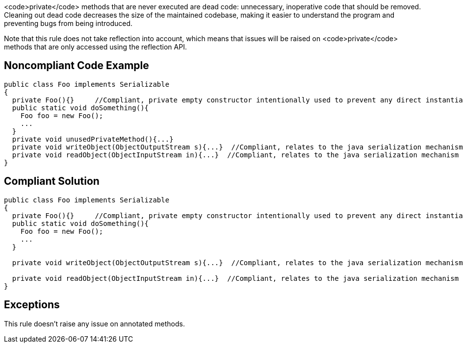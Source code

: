 <code>private</code> methods that are never executed are dead code: unnecessary, inoperative code that should be removed. Cleaning out dead code decreases the size of the maintained codebase, making it easier to understand the program and preventing bugs from being introduced.

Note that this rule does not take reflection into account, which means that issues will be raised on <code>private</code> methods that are only accessed using the reflection API.

== Noncompliant Code Example

----
public class Foo implements Serializable
{
  private Foo(){}     //Compliant, private empty constructor intentionally used to prevent any direct instantiation of a class.
  public static void doSomething(){
    Foo foo = new Foo();
    ...
  }
  private void unusedPrivateMethod(){...}
  private void writeObject(ObjectOutputStream s){...}  //Compliant, relates to the java serialization mechanism
  private void readObject(ObjectInputStream in){...}  //Compliant, relates to the java serialization mechanism
}
----

== Compliant Solution

----
public class Foo implements Serializable
{
  private Foo(){}     //Compliant, private empty constructor intentionally used to prevent any direct instantiation of a class.
  public static void doSomething(){
    Foo foo = new Foo();
    ...
  }

  private void writeObject(ObjectOutputStream s){...}  //Compliant, relates to the java serialization mechanism

  private void readObject(ObjectInputStream in){...}  //Compliant, relates to the java serialization mechanism
}
----

== Exceptions

This rule doesn't raise any issue on annotated methods.
